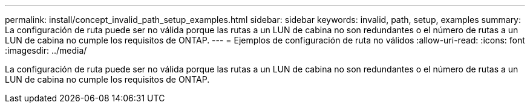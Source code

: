 ---
permalink: install/concept_invalid_path_setup_examples.html 
sidebar: sidebar 
keywords: invalid, path, setup, examples 
summary: La configuración de ruta puede ser no válida porque las rutas a un LUN de cabina no son redundantes o el número de rutas a un LUN de cabina no cumple los requisitos de ONTAP. 
---
= Ejemplos de configuración de ruta no válidos
:allow-uri-read: 
:icons: font
:imagesdir: ../media/


[role="lead"]
La configuración de ruta puede ser no válida porque las rutas a un LUN de cabina no son redundantes o el número de rutas a un LUN de cabina no cumple los requisitos de ONTAP.
